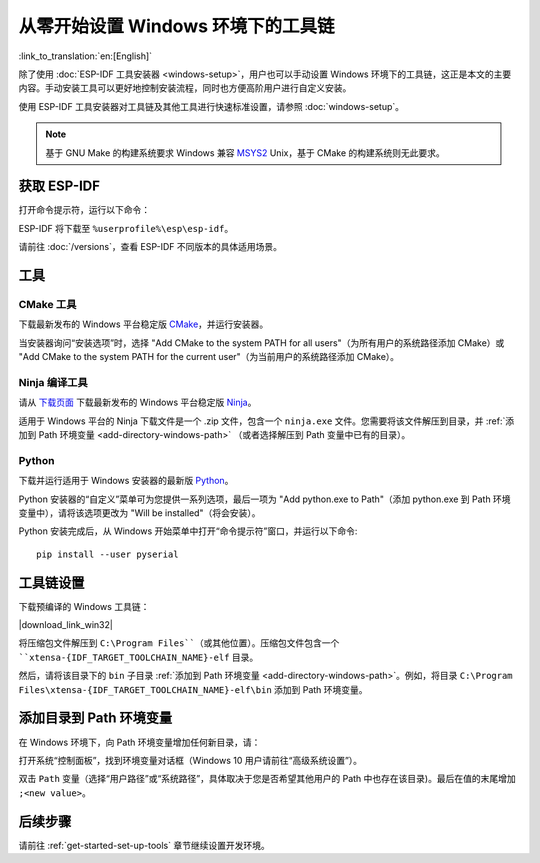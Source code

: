 ********************************************
从零开始设置 Windows 环境下的工具链
********************************************

:link_to_translation:`en:[English]`

除了使用 :doc:`ESP-IDF 工具安装器 <windows-setup>`，用户也可以手动设置 Windows 环境下的工具链，这正是本文的主要内容。手动安装工具可以更好地控制安装流程，同时也方便高阶用户进行自定义安装。

使用 ESP-IDF 工具安装器对工具链及其他工具进行快速标准设置，请参照 :doc:`windows-setup`。

.. note::
    基于 GNU Make 的构建系统要求 Windows 兼容 MSYS2_ Unix，基于 CMake 的构建系统则无此要求。

.. _get-esp-idf-windows-command-line:

获取 ESP-IDF
=================

.. 注解::

    较早版本 ESP-IDF 使用了 **MSYS2 bash 终端命令行**。目前，基于 CMake 的编译系统可使用常见的 **Windows 命令窗口**，即本指南中使用的终端。

    请注意，如果您使用基于 bash 的终端或 PowerShell 终端，一些命令语法将与下面描述有所不同。

打开命令提示符，运行以下命令：

.. include-build-file:: inc/git-clone-windows.inc

ESP-IDF 将下载至 ``%userprofile%\esp\esp-idf``。

请前往 :doc:`/versions`，查看 ESP-IDF 不同版本的具体适用场景。

.. include-build-file:: inc/git-clone-notes.inc

.. 注解::

    在克隆远程仓库时，请加上可选参数 ``--recursive`` 。如果你已经克隆了 ESP-IDF 但没有加上此参数，请运行以下命令获取所有子模块 ::

        cd esp-idf
        git submodule update --init


工具
=====

CMake 工具
^^^^^^^^^^

下载最新发布的 Windows 平台稳定版 `CMake`_，并运行安装器。

当安装器询问“安装选项”时，选择 "Add CMake to the system PATH for all users"（为所有用户的系统路径添加 CMake）或 "Add CMake to the system PATH for the current user"（为当前用户的系统路径添加 CMake）。

Ninja 编译工具
^^^^^^^^^^^^^^^^^^^^^^^^^^^

.. 注解::
    目前，Ninja 仅提供支持 64 位 Windows 版本的 bin 文件。您也可以配合其他编译工具（如 mingw-make）在 32 位 Windows 版本中使用 CMake 和 ``idf.py`` 。但是目前暂无关于此工具的说明文档。

请从 `下载页面 <ninja-dl_>`_ 下载最新发布的 Windows 平台稳定版 Ninja_。

适用于 Windows 平台的 Ninja 下载文件是一个 .zip 文件，包含一个 ``ninja.exe`` 文件。您需要将该文件解压到目录，并 :ref:`添加到 Path 环境变量 <add-directory-windows-path>` （或者选择解压到 Path 变量中已有的目录）。


Python
^^^^^^

下载并运行适用于 Windows 安装器的最新版 Python_。

Python 安装器的“自定义”菜单可为您提供一系列选项，最后一项为 "Add python.exe to Path"（添加 python.exe 到 Path 环境变量中），请将该选项更改为 "Will be installed"（将会安装）。

Python 安装完成后，从 Windows 开始菜单中打开“命令提示符”窗口，并运行以下命令::

    pip install --user pyserial


工具链设置
===============

.. include-build-file:: inc/download-links.inc

下载预编译的 Windows 工具链：

|download_link_win32|

将压缩包文件解压到 ``C:\Program Files``（或其他位置）。压缩包文件包含一个 ``xtensa-{IDF_TARGET_TOOLCHAIN_NAME}-elf`` 目录。

然后，请将该目录下的 ``bin`` 子目录 :ref:`添加到 Path 环境变量 <add-directory-windows-path>`。例如，将目录 ``C:\Program Files\xtensa-{IDF_TARGET_TOOLCHAIN_NAME}-elf\bin`` 添加到 Path 环境变量。

.. 注解::
    如果您已安装 MSYS2 环境（适用 "GNU Make" 编译系统），则可以跳过下载那一步，直接添加目录 ``C:\msys32\opt\xtensa-{IDF_TARGET_TOOLCHAIN_NAME}-elf\bin`` 到 Path 环境变量，因为 MSYS2 环境已包含工具链。


.. _add-directory-windows-path:

添加目录到 Path 环境变量
========================

在 Windows 环境下，向 Path 环境变量增加任何新目录，请：

打开系统“控制面板”，找到环境变量对话框（Windows 10 用户请前往“高级系统设置”）。

双击 ``Path`` 变量（选择“用户路径”或“系统路径”，具体取决于您是否希望其他用户的 Path 中也存在该目录)。最后在值的末尾增加 ``;<new value>``。


后续步骤
==========

请前往 :ref:`get-started-set-up-tools` 章节继续设置开发环境。

.. _CMake: https://cmake.org/download/
.. _Ninja: https://ninja-build.org/
.. _ninja-dl: https://github.com/ninja-build/ninja/releases
.. _Python: https://www.python.org/downloads/windows/
.. _MSYS2: https://www.msys2.org/
.. _kconfig-frontends releases page: https://github.com/espressif/kconfig-frontends/releases
.. Note: These two targets may be used from git-clone-notes.inc depending on version, don't remove
.. _Stable version: https://docs.espressif.com/projects/esp-idf/zh_CN/stable/
.. _Releases page: https://github.com/espressif/esp-idf/releases